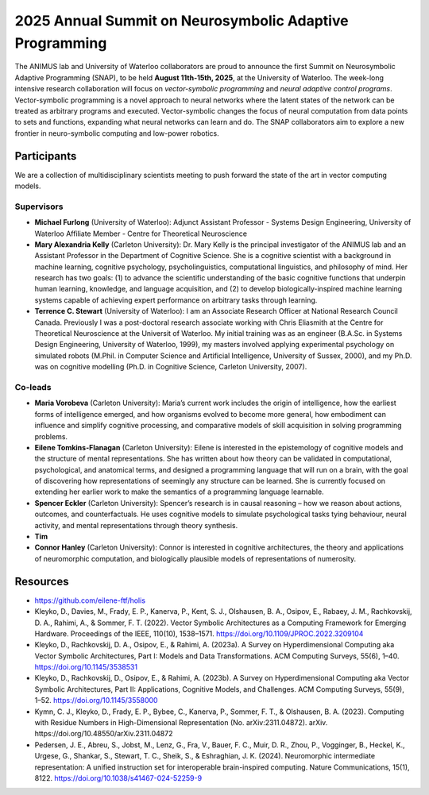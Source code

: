 2025 Annual Summit on Neurosymbolic Adaptive Programming
========================================================

.. image:: images/campus.png
   :width: 100%

The ANIMUS lab and University of Waterloo collaborators are proud to announce the first Summit on Neurosymbolic Adaptive Programming (SNAP), to be held **August 11th-15th, 2025**, at the University of Waterloo. The week-long intensive research collaboration will focus on *vector-symbolic programming* and *neural adaptive control programs*. Vector-symbolic programming is a novel approach to neural networks where the latent states of the network can be treated as arbitrary programs and executed. Vector-symbolic changes the focus of neural computation from data points to sets and functions, expanding what neural networks can learn and do. The SNAP collaborators aim to explore a new frontier in neuro-symbolic computing and low-power robotics.

============
Participants
============

We are a collection of multidisciplinary scientists meeting to push forward the state of the art in vector computing models.

Supervisors
-----------

* **Michael Furlong** (University of Waterloo): Adjunct Assistant Professor - Systems Design Engineering, University of Waterloo Affiliate Member - Centre for Theoretical Neuroscience
   
* **Mary Alexandria Kelly** (Carleton University): Dr. Mary Kelly is the principal investigator of the ANIMUS lab and an Assistant Professor in the Department of Cognitive Science. She is a cognitive scientist with a background in machine learning, cognitive psychology, psycholinguistics, computational linguistics, and philosophy of mind. Her research has two goals: (1) to advance the scientific understanding of the basic cognitive functions that underpin human learning, knowledge, and language acquisition, and (2) to develop biologically-inspired machine learning systems capable of achieving expert performance on arbitrary tasks through learning.

* **Terrence C. Stewart** (University of Waterloo): I am an Associate Research Officer at National Research Council Canada. Previously I was a post-doctoral research associate working with Chris Eliasmith at the Centre for Theoretical Neuroscience at the Universit of Waterloo. My initial training was as an engineer (B.A.Sc. in Systems Design Engineering, University of Waterloo, 1999), my masters involved applying experimental psychology on simulated robots (M.Phil. in Computer Science and Artificial Intelligence, University of Sussex, 2000), and my Ph.D. was on cognitive modelling (Ph.D. in Cognitive Science, Carleton University, 2007).

Co-leads
--------


* **Maria Vorobeva** (Carleton University): Maria’s current work includes the origin of intelligence, how the earliest forms of intelligence emerged, and how organisms evolved to become more general, how embodiment can influence and simplify cognitive processing, and comparative models of skill acquisition in solving programming problems.

* **Eilene Tomkins-Flanagan** (Carleton University): Eilene is interested in the epistemology of cognitive models and the structure of mental representations. She has written about how theory can be validated in computational, psychological, and anatomical terms, and designed a programming language that will run on a brain, with the goal of discovering how representations of seemingly any structure can be learned. She is currently focused on extending her earlier work to make the semantics of a programming language learnable.

* **Spencer Eckler** (Carleton University): Spencer’s research is in causal reasoning – how we reason about actions, outcomes, and counterfactuals. He uses cognitive models to simulate psychological tasks tying behaviour, neural activity, and mental representations through theory synthesis.

*  **Tim**

* **Connor Hanley** (Carleton University): Connor is interested in cognitive architectures, the theory and applications of neuromorphic computation, and biologically plausible models of representations of numerosity.



=========
Resources
=========

* `<https://github.com/eilene-ftf/holis>`_

* Kleyko, D., Davies, M., Frady, E. P., Kanerva, P., Kent, S. J., Olshausen, B. A., Osipov, E., Rabaey, J. M., Rachkovskij, D. A., Rahimi, A., & Sommer, F. T. (2022). Vector Symbolic Architectures as a Computing Framework for Emerging Hardware. Proceedings of the IEEE, 110(10), 1538–1571. https://doi.org/10.1109/JPROC.2022.3209104

* Kleyko, D., Rachkovskij, D. A., Osipov, E., & Rahimi, A. (2023a). A Survey on Hyperdimensional Computing aka Vector Symbolic Architectures, Part I: Models and Data Transformations. ACM Computing Surveys, 55(6), 1–40. https://doi.org/10.1145/3538531

* Kleyko, D., Rachkovskij, D., Osipov, E., & Rahimi, A. (2023b). A Survey on Hyperdimensional Computing aka Vector Symbolic Architectures, Part II: Applications, Cognitive Models, and Challenges. ACM Computing Surveys, 55(9), 1–52. https://doi.org/10.1145/3558000

* Kymn, C. J., Kleyko, D., Frady, E. P., Bybee, C., Kanerva, P., Sommer, F. T., & Olshausen, B. A. (2023). Computing with Residue Numbers in High-Dimensional Representation (No. arXiv:2311.04872). arXiv. https://doi.org/10.48550/arXiv.2311.04872

* Pedersen, J. E., Abreu, S., Jobst, M., Lenz, G., Fra, V., Bauer, F. C., Muir, D. R., Zhou, P., Vogginger, B., Heckel, K., Urgese, G., Shankar, S., Stewart, T. C., Sheik, S., & Eshraghian, J. K. (2024). Neuromorphic intermediate representation: A unified instruction set for interoperable brain-inspired computing. Nature Communications, 15(1), 8122. https://doi.org/10.1038/s41467-024-52259-9
